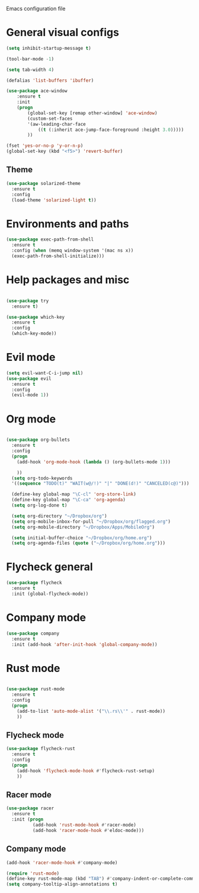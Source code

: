 Emacs configuration file

* General visual configs
#+BEGIN_SRC emacs-lisp
  (setq inhibit-startup-message t)

  (tool-bar-mode -1)

  (setq tab-width 4)

  (defalias 'list-buffers 'ibuffer)

  (use-package ace-window
      :ensure t
      :init
      (progn
          (global-set-key [remap other-window] 'ace-window)
          (custom-set-faces
          '(aw-leading-char-face
              ((t (:inherit ace-jump-face-foreground :height 3.0))))) 
          ))

  (fset 'yes-or-no-p 'y-or-n-p)
  (global-set-key (kbd "<f5>") 'revert-buffer)
#+END_SRC
  
** Theme
#+BEGIN_SRC emacs-lisp
  (use-package solarized-theme
    :ensure t
    :config
    (load-theme 'solarized-light t))
#+END_SRC
* Environments and paths
#+BEGIN_SRC emacs-lisp
  (use-package exec-path-from-shell
    :ensure t
    :config (when (memq window-system '(mac ns x))
    (exec-path-from-shell-initialize)))

#+END_SRC

#+RESULTS:
: t

* Help packages and misc
#+BEGIN_SRC emacs-lisp

  (use-package try
    :ensure t)

  (use-package which-key
    :ensure t
    :config
    (which-key-mode))

#+END_SRC
  
* Evil mode
#+BEGIN_SRC emacs-lisp
  (setq evil-want-C-i-jump nil)
  (use-package evil
    :ensure t
    :config
    (evil-mode 1))

#+END_SRC

* Org mode
  
#+BEGIN_SRC emacs-lisp

  (use-package org-bullets
    :ensure t
    :config
    (progn
      (add-hook 'org-mode-hook (lambda () (org-bullets-mode 1)))

      ))
    (setq org-todo-keywords
    '((sequence "TODO(t)" "WAIT(w@/!)" "|" "DONE(d!)" "CANCELED(c@)")))

    (define-key global-map "\C-cl" 'org-store-link)
    (define-key global-map "\C-ca" 'org-agenda)
    (setq org-log-done t)

    (setq org-directory "~/Dropbox/org")
    (setq org-mobile-inbox-for-pull "~/Dropbox/org/flagged.org")
    (setq org-mobile-directory "~/Dropbox/Apps/MobileOrg")

    (setq initial-buffer-choice "~/Dropbox/org/home.org")
    (setq org-agenda-files (quote ("~/Dropbox/org/home.org")))

#+END_SRC

#+RESULTS:
| ~/Dropbox/org/home.org |

  
* Flycheck general

#+BEGIN_SRC emacs-lisp
  (use-package flycheck
    :ensure t
    :init (global-flycheck-mode))
#+END_SRC

#+RESULTS:

  
* Company mode

#+BEGIN_SRC emacs-lisp
  (use-package company
    :ensure t
    :init (add-hook 'after-init-hook 'global-company-mode))
#+END_SRC

#+RESULTS:

  
* Rust mode
#+BEGIN_SRC emacs-lisp

  (use-package rust-mode
    :ensure t
    :config
    (progn
      (add-to-list 'auto-mode-alist '("\\.rs\\'" . rust-mode))
      ))
#+END_SRC

#+RESULTS:
: t

** Flycheck mode
#+BEGIN_SRC emacs-lisp
  (use-package flycheck-rust
    :ensure t
    :config
    (progn
      (add-hook 'flycheck-mode-hook #'flycheck-rust-setup)
      ))
#+END_SRC

#+RESULTS:
: t
   
** Racer mode
#+BEGIN_SRC emacs-lisp
  (use-package racer
    :ensure t
    :init (progn
            (add-hook 'rust-mode-hook #'racer-mode)
            (add-hook 'racer-mode-hook #'eldoc-mode)))

#+END_SRC

** Company mode

#+BEGIN_SRC emacs-lisp
  (add-hook 'racer-mode-hook #'company-mode)

  (require 'rust-mode)
  (define-key rust-mode-map (kbd "TAB") #'company-indent-or-complete-common)
  (setq company-tooltip-align-annotations t)
#+END_SRC
   
